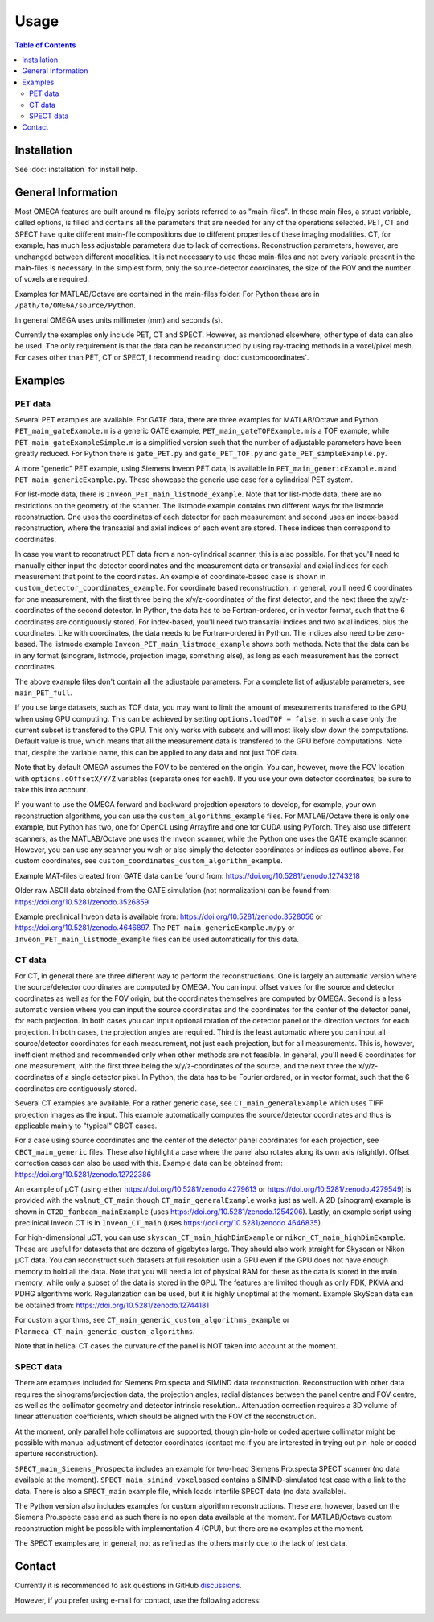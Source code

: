 Usage
=====

.. contents:: Table of Contents

Installation
------------

See :doc:`installation` for install help.

General Information
-------------------

Most OMEGA features are built around m-file/py scripts referred to as "main-files". In these main files, a struct variable, called options, is filled and contains all the parameters that are needed for any of the operations selected. 
PET, CT and SPECT have quite different main-file compositions due to different properties of these imaging modalities. CT, for example, has much less adjustable parameters due to lack of corrections. Reconstruction parameters, however, 
are unchanged between different modalities. It is not necessary to use these main-files and not every variable present in the main-files is necessary. In the simplest form, only the source-detector coordinates, the size of the FOV
and the number of voxels are required.

Examples for MATLAB/Octave are contained in the main-files folder. For Python these are in ``/path/to/OMEGA/source/Python``. 

In general OMEGA uses units millimeter (mm) and seconds (s).

Currently the examples only include PET, CT and SPECT. However, as mentioned elsewhere, other type of data can also be used. The only requirement is that the data can be reconstructed by using ray-tracing methods in a voxel/pixel mesh.
For cases other than PET, CT or SPECT, I recommend reading :doc:`customcoordinates`.

Examples
--------

PET data
^^^^^^^^

Several PET examples are available. For GATE data, there are three examples for MATLAB/Octave and Python. ``PET_main_gateExample.m`` is a generic GATE example, ``PET_main_gateTOFExample.m`` is a TOF example, 
while ``PET_main_gateExampleSimple.m`` is a simplified version such that the number of adjustable parameters have been greatly reduced. For Python there is ``gate_PET.py`` and ``gate_PET_TOF.py`` and ``gate_PET_simpleExample.py``.

A more "generic" PET example, using Siemens Inveon PET data, is available in ``PET_main_genericExample.m`` and ``PET_main_genericExample.py``. These showcase the generic use case for a cylindrical PET system.

For list-mode data, there is ``Inveon_PET_main_listmode_example``. Note that for list-mode data, there are no restrictions on the geometry of the scanner. The listmode example contains two different ways for the listmode
reconstruction. One uses the coordinates of each detector for each measurement and second uses an index-based reconstruction, where the transaxial and axial indices of each event are stored. These indices then correspond to
coordinates.

In case you want to reconstruct PET data from a non-cylindrical scanner, this is also possible. For that you'll need to manually either input the detector coordinates and the measurement data or transaxial and axial indices 
for each measurement that point to the coordinates. An example of coordinate-based case is 
shown in ``custom_detector_coordinates_example``. For coordinate based reconstruction, in general, you'll need 6 coordinates for one measurement, with the first three being the x/y/z-coordinates of the first detector, and the next three the x/y/z-coordinates 
of the second detector. In Python, the data has to be Fortran-ordered, or in vector format, such that the 6 coordinates are contiguously stored. For index-based, you'll need two transaxial indices and two axial indices, plus
the coordinates. Like with coordinates, the data needs to be Fortran-ordered in Python. The indices also need to be zero-based. The listmode example ``Inveon_PET_main_listmode_example`` shows both methods. Note that the data can be
in any format (sinogram, listmode, projection image, something else), as long as each measurement has the correct coordinates.

The above example files don't contain all the adjustable parameters. For a complete list of adjustable parameters, see ``main_PET_full``.

If you use large datasets, such as TOF data, you may want to limit the amount of measurements transfered to the GPU, when using GPU computing. This can be achieved by setting ``options.loadTOF = false``. In such a case
only the current subset is transfered to the GPU. This only works with subsets and will most likely slow down the computations. Default value is true, which means that all the measurement data is transfered to the GPU before
computations. Note that, despite the variable name, this can be applied to any data and not just TOF data.

Note that by default OMEGA assumes the FOV to be centered on the origin. You can, however, move the FOV location with ``options.oOffsetX/Y/Z`` variables (separate ones for each!). If you use your own detector coordinates, be
sure to take this into account.

If you want to use the OMEGA forward and backward projedtion operators to develop, for example, your own reconstruction algorithms, you can use the ``custom_algorithms_example`` files. 
For MATLAB/Octave there is only one example, but Python has two, one for OpenCL using Arrayfire and one for CUDA using PyTorch. They also use different scanners, as the MATLAB/Octave one uses the Inveon scanner, while
the Python one uses the GATE example scanner. However, you can use any scanner you wish or also simply the detector coordinates or indices as outlined above. For custom coordinates, see ``custom_coordinates_custom_algorithm_example``.

Example MAT-files created from GATE data can be found from: https://doi.org/10.5281/zenodo.12743218

Older raw ASCII data obtained from the GATE simulation (not normalization) can be found from: https://doi.org/10.5281/zenodo.3526859

Example preclinical Inveon data is available from: https://doi.org/10.5281/zenodo.3528056 or https://doi.org/10.5281/zenodo.4646897. The ``PET_main_genericExample.m/py`` or ``Inveon_PET_main_listmode_example`` 
files can be used automatically for this data.

CT data
^^^^^^^

For CT, in general there are three different way to perform the reconstructions. One is largely an automatic version where the source/detector coordinates are computed by OMEGA. You can input offset values for the source and 
detector coordinates as well as for the FOV origin, but the coordinates themselves are computed by OMEGA. Second is a less automatic version where you can input the source coordinates and the coordinates for the center of the
detector panel, for each projection. In both cases you can input optional rotation of the detector panel or the direction vectors for each projection. In both cases, the projection angles are required. Third is the least automatic
where you can input all source/detector coordinates for each measurement, not just each projection, but for all measurements. This is, however, inefficient method and recommended only when other methods are not feasible. In general, 
you'll need 6 coordinates for one measurement, with the first three being the x/y/z-coordinates of the source, and the next three the x/y/z-coordinates 
of a single detector pixel. In Python, the data has to be Fourier ordered, or in vector format, such that the 6 coordinates are contiguously stored.

Several CT examples are available. For a rather generic case, see ``CT_main_generalExample`` which uses TIFF projection images as the input. This example automatically computes the source/detector coordinates 
and thus is applicable mainly to "typical" CBCT cases.

For a case using source coordinates and the center of the detector panel coordinates for each projection, see ``CBCT_main_generic`` files. These also highlight a case where the panel also rotates along its own axis (slightly).
Offset correction cases can also be used with this. Example data can be obtained from: https://doi.org/10.5281/zenodo.12722386

An example of µCT (using either https://doi.org/10.5281/zenodo.4279613 or https://doi.org/10.5281/zenodo.4279549) is provided with the ``walnut_CT_main`` though ``CT_main_generalExample`` works just as well. 
A 2D (sinogram) example is shown in ``CT2D_fanbeam_mainExample`` (uses https://doi.org/10.5281/zenodo.1254206). Lastly, an example script using preclinical Inveon CT is in ``Inveon_CT_main`` (uses https://doi.org/10.5281/zenodo.4646835). 

For high-dimensional µCT, you can use ``skyscan_CT_main_highDimExample`` or ``nikon_CT_main_highDimExample``. These are useful for datasets that are dozens of gigabytes large. They should also work straight for Skyscan or Nikon
µCT data. You can reconstruct such datasets at full resolution 
usin a GPU even if the GPU does not have enough memory to hold all the data. Note that you will need a lot of physical RAM for these as the data is stored in the main memory, while only a subset of the data is stored in the GPU. The 
features are limited though as only FDK, PKMA and PDHG algorithms work. Regularization can be used, but it is highly unoptimal at the moment. Example SkyScan data can be obtained from: https://doi.org/10.5281/zenodo.12744181

For custom algorithms, see ``CT_main_generic_custom_algorithms_example`` or ``Planmeca_CT_main_generic_custom_algorithms``.

Note that in helical CT cases the curvature of the panel is NOT taken into account at the moment.

SPECT data
^^^^^^^^^^

There are examples included for Siemens Pro.specta and SIMIND data reconstruction. Reconstruction with other data requires the sinograms/projection data, the projection angles, radial distances between the panel centre and FOV centre, as well as the collimator geometry and detector intrinsic resolution.. Attenuation correction requires a 3D volume of linear attenuation coefficients, which should be aligned with the FOV of the reconstruction.

At the moment, only parallel hole collimators are supported, though pin-hole or coded aperture collimator might be possible with manual adjustment of detector coordinates (contact me if you are interested in trying out pin-hole or coded aperture reconstruction).

``SPECT_main_Siemens_Prospecta`` includes an example for two-head Siemens Pro.specta SPECT scanner (no data available at the moment). ``SPECT_main_simind_voxelbased`` contains a SIMIND-simulated test case with a link to the data.
There is also a ``SPECT_main`` example file, which loads Interfile SPECT data (no data available).

The Python version also includes examples for custom algorithm reconstructions. These are, however, based on the Siemens Pro.specta case and as such there is no open data available at the moment. For MATLAB/Octave custom reconstruction
might be possible with implementation 4 (CPU), but there are no examples at the moment. 

The SPECT examples are, in general, not as refined as the others mainly due to the lack of test data.

Contact
-------

Currently it is recommended to ask questions in GitHub `discussions <https://github.com/villekf/OMEGA/discussions>`_.

However, if you prefer using e-mail for contact, use the following address:

.. figure:: contact.png
   :scale: 100 %
   :alt: Contact e-mail